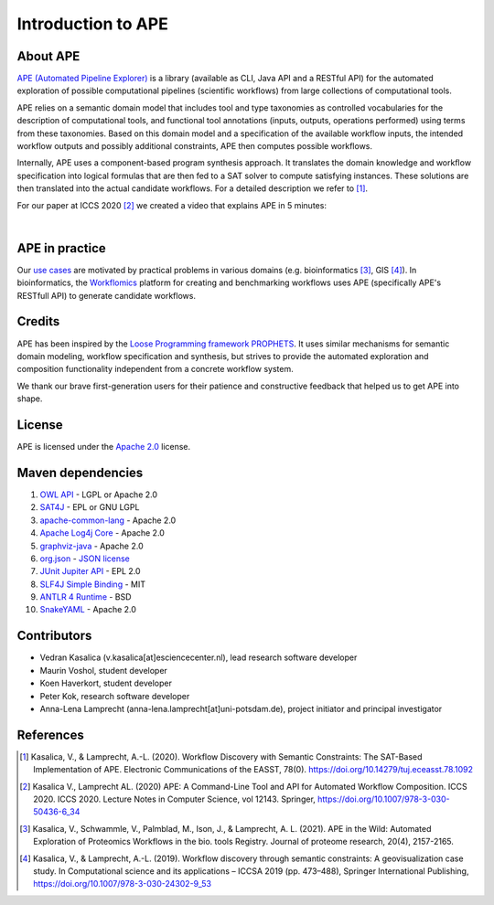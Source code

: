 Introduction to APE
===================

About APE
---------

.. image:: ../../img/logo.png
    :width: 200px
    :alt: APE logo
    :align: left

`APE (Automated Pipeline Explorer) <https://github.com/sanctuuary/APE>`_ is a library (available as CLI, Java API and a RESTful API) for the automated exploration of possible computational
pipelines (scientific workflows) from large collections of computational tools.

APE relies on a semantic domain model that includes tool and type taxonomies as controlled
vocabularies for the description of computational tools, and functional tool annotations
(inputs, outputs, operations performed) using terms from these taxonomies. Based on this
domain model and a specification of the available workflow inputs, the intended workflow
outputs and possibly additional constraints, APE then computes possible workflows.

Internally, APE uses a component-based program synthesis approach. It translates the domain
knowledge and workflow specification into logical formulas that are then fed to a SAT solver
to compute satisfying instances. These solutions are then translated into the actual
candidate workflows. For a detailed description we refer to [1]_.

For our paper at ICCS 2020 [2]_ we created a video that explains APE in 5 minutes:

.. raw:: html

         <iframe width="720" height="405" src="https://www.youtube.com/embed/CzecqRJXmoM" frameborder="0" allow="accelerometer; autoplay; encrypted-media; gyroscope; picture-in-picture" allowfullscreen></iframe>

|

APE in practice
----------------
       
Our `use cases <../demo/demo-overview.html>`_ are motivated by practical
problems in various domains (e.g. bioinformatics [3]_, GIS [4]_).
In bioinformatics, the `Workflomics <https://workflomics.org/>`_ platform for creating and benchmarking workflows uses APE (specifically APE's RESTfull API) to generate candidate workflows.


Credits
-------
APE has been inspired by the `Loose Programming framework PROPHETS <http://ls5-www.cs.tu-dortmund.de/projects/prophets/index.php>`_.
It uses similar mechanisms for semantic domain modeling, workflow specification and synthesis, but strives to provide the automated
exploration and composition functionality independent from a concrete workflow system.

We thank our brave first-generation users for their patience and constructive feedback that helped us to get APE into shape.

License
-------
APE is licensed under the `Apache 2.0 <https://github.com/sanctuuary/APE/blob/master/LICENSE>`_ license.

Maven dependencies
------------------
1. `OWL API <https://mvnrepository.com/artifact/net.sourceforge.owlapi/owlapi-distribution>`_ - LGPL or Apache 2.0
2. `SAT4J <https://mvnrepository.com/artifact/org.sat4j/org.sat4j.core>`_ - EPL or GNU LGPL
3. `apache-common-lang <https://mvnrepository.com/artifact/org.apache.commons/commons-lang3>`_ - Apache 2.0
4. `Apache Log4j Core <https://mvnrepository.com/artifact/org.apache.logging.log4j/log4j-core>`_ - Apache 2.0
5. `graphviz-java <https://mvnrepository.com/artifact/guru.nidi/graphviz-java>`_ - Apache 2.0
6. `org.json <https://mvnrepository.com/artifact/org.json/json>`_ - `JSON license <https://www.json.org/license.html>`_
7. `JUnit Jupiter API <https://mvnrepository.com/artifact/org.junit.jupiter/junit-jupiter-api>`_ - EPL 2.0
8. `SLF4J Simple Binding <https://mvnrepository.com/artifact/org.slf4j/slf4j-simple>`_ - MIT
9. `ANTLR 4 Runtime <https://mvnrepository.com/artifact/org.antlr/antlr4-runtime>`_ - BSD
10. `SnakeYAML <https://mvnrepository.com/artifact/org.yaml/snakeyaml>`_ - Apache 2.0

Contributors
------------
* Vedran Kasalica (v.kasalica[at]esciencecenter.nl), lead research software developer
* Maurin Voshol, student developer
* Koen Haverkort, student developer
* Peter Kok, research software developer
* Anna-Lena Lamprecht (anna-lena.lamprecht[at]uni-potsdam.de), project initiator and principal investigator

References
----------
.. [1] Kasalica, V., & Lamprecht, A.-L. (2020).
       Workflow Discovery with Semantic Constraints:
       The SAT-Based Implementation of APE. Electronic Communications of the EASST, 78(0).
       https://doi.org/10.14279/tuj.eceasst.78.1092

.. [2] Kasalica V., Lamprecht AL. (2020)
       APE: A Command-Line Tool and API for Automated Workflow Composition.
       ICCS 2020. ICCS 2020. Lecture Notes in Computer Science, vol 12143. Springer,
       https://doi.org/10.1007/978-3-030-50436-6_34

.. [3] Kasalica, V., Schwammle, V., Palmblad, M., Ison, J., & Lamprecht, A. L. (2021). 
       APE in the Wild: Automated Exploration of Proteomics Workflows in the bio. tools Registry. 
       Journal of proteome research, 20(4), 2157-2165.


.. [4] Kasalica, V., & Lamprecht, A.-L. (2019).
       Workflow discovery through semantic constraints: A geovisualization case study.
       In Computational science and its applications – ICCSA 2019
       (pp. 473–488), Springer International Publishing,
       https://doi.org/10.1007/978-3-030-24302-9_53
